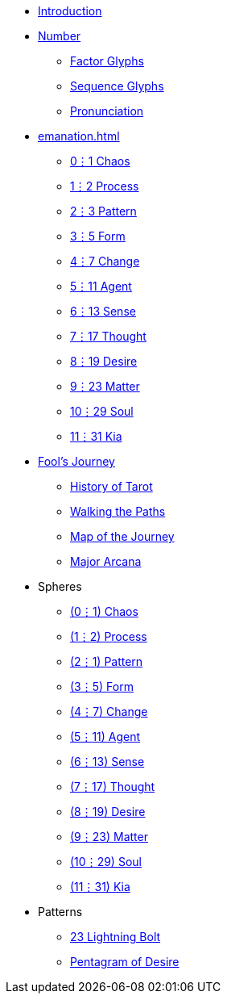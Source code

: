 * xref:introduction.adoc[Introduction]
* xref:number.adoc[Number]
** xref:number.adoc#_factor_glyphs[Factor Glyphs]
** xref:number.adoc#_sequence_glyphs[Sequence Glyphs]
** xref:number.adoc#_pronunciation[Pronunciation]
* xref:emanation.adoc[]
** xref:emanation.adoc#_01_chaos[0⋮1 Chaos]
** xref:emanation.adoc#_12_process[1⋮2 Process]
** xref:emanation.adoc#_23_pattern[2⋮3 Pattern]
** xref:emanation.adoc#_35_form[3⋮5 Form]
** xref:emanation.adoc#_47_change[4⋮7 Change]
** xref:emanation.adoc#_511_agent[5⋮11 Agent]
** xref:emanation.adoc#_613_sense[6⋮13 Sense]
** xref:emanation.adoc#_717_thought[7⋮17 Thought]
** xref:emanation.adoc#_819_desire[8⋮19 Desire]
** xref:emanation.adoc#_923_matter[9⋮23 Matter]
** xref:emanation.adoc#_1029_soul[10⋮29 Soul]
** xref:emanation.adoc#_1131_kia[11⋮31 Kia]
* xref:fools-journey.adoc[Fool's Journey]
** xref:fools-journey.adoc#_history_of_tarot[History of Tarot]
** xref:fools-journey.adoc#_walking_the_paths[Walking the Paths]
** xref:fools-journey.adoc#_map_of_the_journey[Map of the Journey]
** xref:fools-journey.adoc#_major_arcana[Major Arcana]
* Spheres
** xref:spheres/chaos.adoc[(0⋮1) Chaos]
** xref:spheres/process.adoc[(1⋮2) Process]
** xref:spheres/pattern.adoc[(2⋮1) Pattern]
** xref:spheres/form.adoc[(3⋮5) Form]
** xref:spheres/change.adoc[(4⋮7) Change]
** xref:spheres/agent.adoc[(5⋮11) Agent]
** xref:spheres/sense.adoc[(6⋮13) Sense]
** xref:spheres/thought.adoc[(7⋮17) Thought]
** xref:spheres/desire.adoc[(8⋮19) Desire]
** xref:spheres/matter.adoc[(9⋮23) Matter]
** xref:spheres/soul.adoc[(10⋮29) Soul]
** xref:spheres/kia.adoc[(11⋮31) Kia]
* Patterns
** xref:patterns/23-lightning-bolt.adoc[23 Lightning Bolt]
** xref:patterns/pentagram-of-desire.adoc[Pentagram of Desire]
